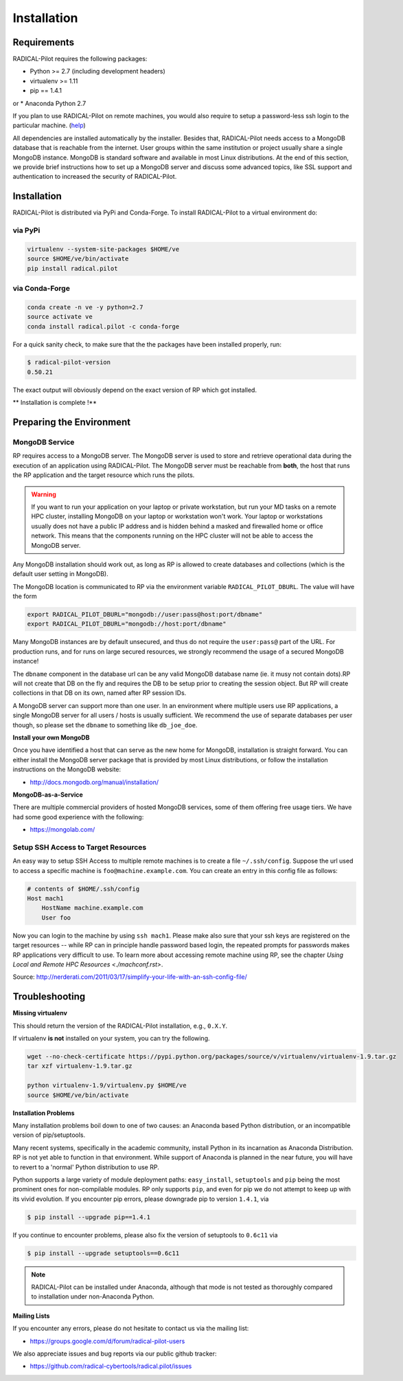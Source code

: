 
.. _chapter_installation:

************
Installation
************

Requirements 
============

RADICAL-Pilot requires the following packages:

* Python >= 2.7 (including development headers)
* virtualenv >= 1.11
* pip == 1.4.1

or
* Anaconda Python 2.7

If you plan to use RADICAL-Pilot on remote machines, you would also require to
setup a password-less ssh login to the particular machine. 
(`help <http://www.debian-administration.org/article/152/Password-less_logins_with_OpenSSH>`_)


All dependencies are installed automatically by the installer. Besides that,
RADICAL-Pilot needs access to a MongoDB database that is reachable from the
internet. User groups within the same institution or project usually share
a single MongoDB instance.  MongoDB is standard software and available in most
Linux distributions. At the end of this section, we provide brief instructions
how to set up a MongoDB server and discuss some advanced topics, like SSL
support and authentication to increased the security of RADICAL-Pilot. 


Installation
============

RADICAL-Pilot is distributed via PyPi and Conda-Forge. To install RADICAL-Pilot
to a virtual environment do:

via PyPi
-----------------
.. code-block:: bash

    virtualenv --system-site-packages $HOME/ve
    source $HOME/ve/bin/activate
    pip install radical.pilot

via Conda-Forge
-----------------
.. code-block:: bash

    conda create -n ve -y python=2.7
    source activate ve
    conda install radical.pilot -c conda-forge

For a quick sanity check, to make sure that the the packages have been installed
properly, run:

.. code-block:: bash

    $ radical-pilot-version
    0.50.21

The exact output will obviously depend on the exact version of RP which got
installed.


** Installation is complete !**


Preparing the Environment
=========================

MongoDB Service
---------------

RP requires access to a MongoDB server.  The MongoDB server is used to store and
retrieve operational data during the execution of an application using
RADICAL-Pilot. The MongoDB server must be reachable from **both**, the host that
runs the RP application and the target resource which runs the pilots.  

.. warning:: If you want to run your application on your laptop or private
             workstation, but run your MD tasks on a remote HPC cluster,
             installing MongoDB on your laptop or workstation won't work.
             Your laptop or workstations usually does not have a public IP
             address and is hidden behind a masked and firewalled home or office
             network. This means that the components running on the HPC cluster
             will not be able to access the MongoDB server.

Any MongoDB installation should work out, as long as RP is allowed to create
databases and collections (which is the default user setting in MongoDB).

The MongoDB location is communicated to RP via the environment variable
``RADICAL_PILOT_DBURL``.  The value will have the form

.. code-block:: bash

    export RADICAL_PILOT_DBURL="mongodb://user:pass@host:port/dbname"
    export RADICAL_PILOT_DBURL="mongodb://host:port/dbname"

Many MongoDB instances are by default unsecured, and thus do not require the
``user:pass@`` part of the URL.  For production runs, and for runs on large
secured resources, we strongly recommend the usage of a secured MongoDB
instance!

The ``dbname`` component in the database url can be any valid MongoDB database
name (ie. it musy not contain dots).RP will not create that DB on the fly and 
requires the DB to be setup prior to creating the session object. But RP will 
create collections in that DB on its own, named after RP session IDs.


A MongoDB server can support more than one user. In an environment where
multiple users use RP applications, a single MongoDB server for all users
/ hosts is usually sufficient.  We recommend the use of separate databases per
user though, so please set the ``dbname`` to something like ``db_joe_doe``.


**Install your own MongoDB**

Once you have identified a host that can serve as the new home for MongoDB,
installation is straight forward. You can either install the MongoDB
server package that is provided by most Linux distributions, or
follow the installation instructions on the MongoDB website:

* http://docs.mongodb.org/manual/installation/


**MongoDB-as-a-Service**

There are multiple commercial providers of hosted MongoDB services, some of them
offering free usage tiers. We have had some good experience with the following:

* https://mongolab.com/


Setup SSH Access to Target Resources
------------------------------------

An easy way to setup SSH Access to multiple remote machines is to create a file
``~/.ssh/config``.  Suppose the url used to access a specific machine is
``foo@machine.example.com``. You can create an entry in this config file as
follows:

.. code::

    # contents of $HOME/.ssh/config
    Host mach1
        HostName machine.example.com
        User foo

Now you can login to the machine by using ``ssh mach1``.  Please make also sure
that your ssh keys are registered on the target resources -- while RP can in
principle handle password based login, the repeated prompts for passwords makes
RP applications very difficult to use. To learn more about accessing remote machine 
using RP, see the chapter `Using Local and Remote HPC Resources <./machconf.rst>`.

Source: http://nerderati.com/2011/03/17/simplify-your-life-with-an-ssh-config-file/


Troubleshooting
===============

**Missing virtualenv**

This should return the version of the RADICAL-Pilot installation, e.g., ``0.X.Y``.

If virtualenv **is not** installed on your system, you can try the following.

.. code-block:: bash

    wget --no-check-certificate https://pypi.python.org/packages/source/v/virtualenv/virtualenv-1.9.tar.gz
    tar xzf virtualenv-1.9.tar.gz

    python virtualenv-1.9/virtualenv.py $HOME/ve
    source $HOME/ve/bin/activate


**Installation Problems**

Many installation problems boil down to one of two causes:  an Anaconda based Python
distribution, or an incompatible version of pip/setuptools.

Many recent systems, specifically in the academic community, install Python in
its incarnation as Anaconda Distribution.  RP is not yet able to function in
that environment.  While support of Anaconda is planned in the near future, you
will have to revert to a 'normal' Python distribution to use RP.

Python supports a large variety of module deployment paths: ``easy_install``,
``setuptools`` and ``pip`` being the most prominent ones for non-compilable
modules.  RP only supports ``pip``, and even for pip we do not attempt to keep
up with its vivid evolution.  If you encounter pip errors, please downgrade pip
to version ``1.4.1``, via

.. code-block:: bash

    $ pip install --upgrade pip==1.4.1

If you continue to encounter problems, please also fix the version of setuptools
to ``0.6c11`` via

.. code-block:: bash

    $ pip install --upgrade setuptools==0.6c11

.. note::

    RADICAL-Pilot can be installed under Anaconda, although that mode is not
    tested as thoroughly compared to installation under non-Anaconda Python.


**Mailing Lists**

If you encounter any errors, please do not hesitate to contact us via the
mailing list:

* https://groups.google.com/d/forum/radical-pilot-users

We also appreciate issues and bug reports via our public github tracker:

* https://github.com/radical-cybertools/radical.pilot/issues


